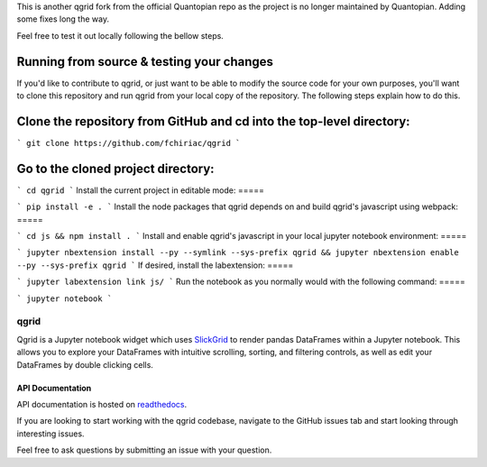 

This is another qgrid fork from the official Quantopian repo as the project is no longer maintained by Quantopian.
Adding some fixes long the way.

Feel free to test it out locally following the bellow steps.

Running from source & testing your changes
=====

If you'd like to contribute to qgrid, or just want to be able to modify the source code for your own purposes, you'll want to clone this repository and run qgrid from your local copy of the repository. The following steps explain how to do this.

Clone the repository from GitHub and cd into the top-level directory:
=====

```
git clone https://github.com/fchiriac/qgrid
```

Go to the cloned project directory:
=====

```
cd qgrid
```
Install the current project in editable mode:
=====

```
pip install -e .
```
Install the node packages that qgrid depends on and build qgrid's javascript using webpack:
=====

```
cd js && npm install .
```
Install and enable qgrid's javascript in your local jupyter notebook environment:
=====

```
jupyter nbextension install --py --symlink --sys-prefix qgrid && jupyter nbextension enable --py --sys-prefix qgrid
```
If desired, install the labextension:
=====

```
jupyter labextension link js/
```
Run the notebook as you normally would with the following command:
=====

```
jupyter notebook
```

=====
qgrid
=====
Qgrid is a Jupyter notebook widget which uses `SlickGrid <https://github.com/mleibman/SlickGrid>`_ to render pandas
DataFrames within a Jupyter notebook. This allows you to explore your DataFrames with intuitive scrolling, sorting, and
filtering controls, as well as edit your DataFrames by double clicking cells.

API Documentation
-----------------
API documentation is hosted on `readthedocs <http://qgrid.readthedocs.io/en/latest/>`_.

If you are looking to start working with the qgrid codebase, navigate to the GitHub issues tab and start looking
through interesting issues.

Feel free to ask questions by submitting an issue with your question.
